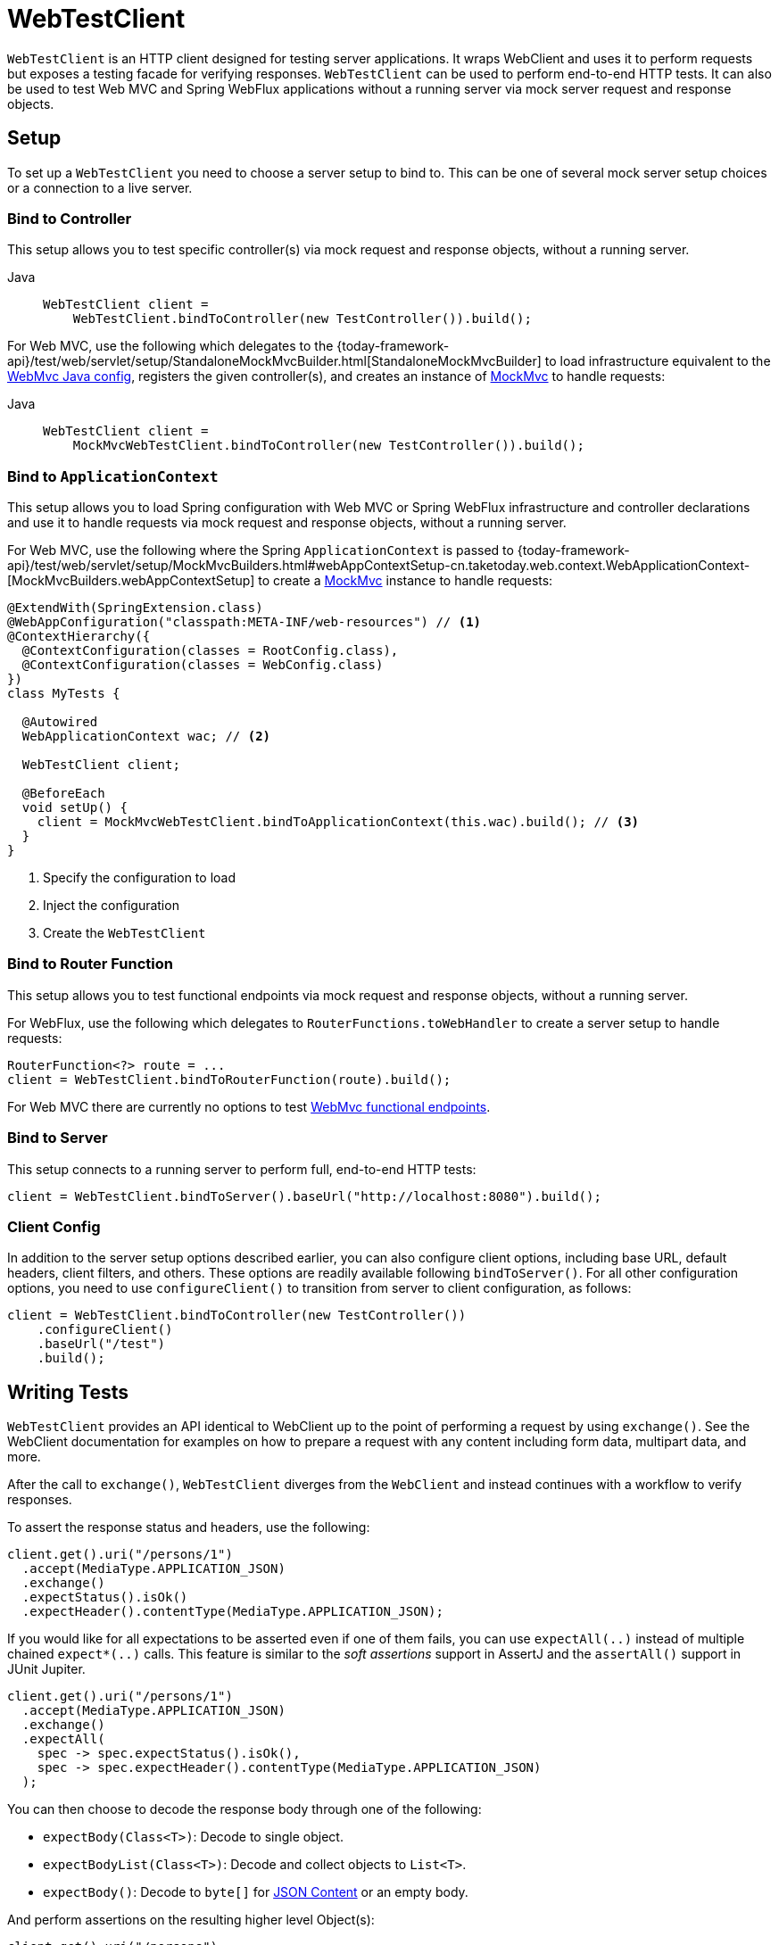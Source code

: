 [[webtestclient]]
= WebTestClient

`WebTestClient` is an HTTP client designed for testing server applications. It wraps
WebClient and uses it to perform requests
but exposes a testing facade for verifying responses. `WebTestClient` can be used to
perform end-to-end HTTP tests. It can also be used to test Web MVC and Spring WebFlux
applications without a running server via mock server request and response objects.




[[webtestclient-setup]]
== Setup

To set up a `WebTestClient` you need to choose a server setup to bind to. This can be one
of several mock server setup choices or a connection to a live server.



[[webtestclient-controller-config]]
=== Bind to Controller

This setup allows you to test specific controller(s) via mock request and response objects,
without a running server.


[tabs]
======
Java::
+
[source,java,indent=0,subs="verbatim,quotes",role="primary"]
----
WebTestClient client =
    WebTestClient.bindToController(new TestController()).build();
----

======

For Web MVC, use the following which delegates to the
{today-framework-api}/test/web/servlet/setup/StandaloneMockMvcBuilder.html[StandaloneMockMvcBuilder]
to load infrastructure equivalent to the xref:web/webmvc/mvc-config.adoc[WebMvc Java config],
registers the given controller(s), and creates an instance of
xref:testing/spring-mvc-test-framework.adoc[MockMvc] to handle requests:

[tabs]
======
Java::
+
[source,java,indent=0,subs="verbatim,quotes",role="primary"]
----
WebTestClient client =
    MockMvcWebTestClient.bindToController(new TestController()).build();
----

======



[[webtestclient-context-config]]
=== Bind to `ApplicationContext`

This setup allows you to load Spring configuration with Web MVC or Spring WebFlux
infrastructure and controller declarations and use it to handle requests via mock request
and response objects, without a running server.

For Web MVC, use the following where the Spring `ApplicationContext` is passed to
{today-framework-api}/test/web/servlet/setup/MockMvcBuilders.html#webAppContextSetup-cn.taketoday.web.context.WebApplicationContext-[MockMvcBuilders.webAppContextSetup]
to create a xref:testing/spring-mvc-test-framework.adoc[MockMvc] instance to handle
requests:

[source,java,indent=0,subs="verbatim,quotes",role="primary"]
----
@ExtendWith(SpringExtension.class)
@WebAppConfiguration("classpath:META-INF/web-resources") // <1>
@ContextHierarchy({
  @ContextConfiguration(classes = RootConfig.class),
  @ContextConfiguration(classes = WebConfig.class)
})
class MyTests {

  @Autowired
  WebApplicationContext wac; // <2>

  WebTestClient client;

  @BeforeEach
  void setUp() {
    client = MockMvcWebTestClient.bindToApplicationContext(this.wac).build(); // <3>
  }
}
----
<1> Specify the configuration to load
<2> Inject the configuration
<3> Create the `WebTestClient`


[[webtestclient-fn-config]]
=== Bind to Router Function

This setup allows you to test functional endpoints via
mock request and response objects, without a running server.

For WebFlux, use the following which delegates to `RouterFunctions.toWebHandler` to
create a server setup to handle requests:

[source,java,indent=0,subs="verbatim,quotes",role="primary"]
----
RouterFunction<?> route = ...
client = WebTestClient.bindToRouterFunction(route).build();
----

For Web MVC there are currently no options to test
xref:web/webmvc-functional.adoc[WebMvc functional endpoints].



[[webtestclient-server-config]]
=== Bind to Server

This setup connects to a running server to perform full, end-to-end HTTP tests:

[source,java,indent=0,subs="verbatim,quotes",role="primary"]
----
	client = WebTestClient.bindToServer().baseUrl("http://localhost:8080").build();
----

[[webtestclient-client-config]]
=== Client Config

In addition to the server setup options described earlier, you can also configure client
options, including base URL, default headers, client filters, and others. These options
are readily available following `bindToServer()`. For all other configuration options,
you need to use `configureClient()` to transition from server to client configuration, as
follows:

[source,java,indent=0,subs="verbatim,quotes",role="primary"]
----
client = WebTestClient.bindToController(new TestController())
    .configureClient()
    .baseUrl("/test")
    .build();
----



[[webtestclient-tests]]
== Writing Tests

`WebTestClient` provides an API identical to WebClient
up to the point of performing a request by using `exchange()`. See the
WebClient documentation for examples on how to
prepare a request with any content including form data, multipart data, and more.

After the call to `exchange()`, `WebTestClient` diverges from the `WebClient` and
instead continues with a workflow to verify responses.

To assert the response status and headers, use the following:

[source,java,indent=0,subs="verbatim,quotes",role="primary"]
----
client.get().uri("/persons/1")
  .accept(MediaType.APPLICATION_JSON)
  .exchange()
  .expectStatus().isOk()
  .expectHeader().contentType(MediaType.APPLICATION_JSON);
----

If you would like for all expectations to be asserted even if one of them fails, you can
use `expectAll(..)` instead of multiple chained `expect*(..)` calls. This feature is
similar to the _soft assertions_ support in AssertJ and the `assertAll()` support in
JUnit Jupiter.

[source,java,indent=0,subs="verbatim,quotes",role="primary"]
----
client.get().uri("/persons/1")
  .accept(MediaType.APPLICATION_JSON)
  .exchange()
  .expectAll(
    spec -> spec.expectStatus().isOk(),
    spec -> spec.expectHeader().contentType(MediaType.APPLICATION_JSON)
  );
----

You can then choose to decode the response body through one of the following:

* `expectBody(Class<T>)`: Decode to single object.
* `expectBodyList(Class<T>)`: Decode and collect objects to `List<T>`.
* `expectBody()`: Decode to `byte[]` for xref:testing/webtestclient.adoc#webtestclient-json[JSON Content] or an empty body.

And perform assertions on the resulting higher level Object(s):

[source,java,indent=0,subs="verbatim,quotes",role="primary"]
----
	client.get().uri("/persons")
			.exchange()
			.expectStatus().isOk()
			.expectBodyList(Person.class).hasSize(3).contains(person);
----


If the built-in assertions are insufficient, you can consume the object instead and
perform any other assertions:

[source,java,indent=0,subs="verbatim,quotes",role="primary"]
----
import cn.taketoday.test.web.reactive.server.expectBody

client.get().uri("/persons/1")
  .exchange()
  .expectStatus().isOk()
  .expectBody(Person.class)
  .consumeWith(result -> {
    // custom assertions (e.g. AssertJ)...
  });
----

Or you can exit the workflow and obtain an `EntityExchangeResult`:

[source,java,indent=0,subs="verbatim,quotes",role="primary"]
----
EntityExchangeResult<Person> result = client.get().uri("/persons/1")
    .exchange()
    .expectStatus().isOk()
    .expectBody(Person.class)
    .returnResult();
----


TIP: When you need to decode to a target type with generics, look for the overloaded methods
that accept
{today-framework-api}/core/ParameterizedTypeReference.html[`ParameterizedTypeReference`]
instead of `Class<T>`.



[[webtestclient-no-content]]
=== No Content

If the response is not expected to have content, you can assert that as follows:

[source,java,indent=0,subs="verbatim,quotes",role="primary"]
----
client.post().uri("/persons")
    .body(personMono, Person.class)
    .exchange()
    .expectStatus().isCreated()
    .expectBody().isEmpty();
----

If you want to ignore the response content, the following releases the content without
any assertions:

[source,java,indent=0,subs="verbatim,quotes",role="primary"]
----
client.get().uri("/persons/123")
    .exchange()
    .expectStatus().isNotFound()
    .expectBody(Void.class);
----


[[webtestclient-json]]
=== JSON Content

You can use `expectBody()` without a target type to perform assertions on the raw
content rather than through higher level Object(s).

To verify the full JSON content with https://jsonassert.skyscreamer.org[JSONAssert]:

[source,java,indent=0,subs="verbatim,quotes",role="primary"]
----
client.get().uri("/persons/1")
    .exchange()
    .expectStatus().isOk()
    .expectBody()
    .json("{\"name\":\"Jane\"}")
----


To verify JSON content with https://github.com/jayway/JsonPath[JSONPath]:

[source,java,indent=0,subs="verbatim,quotes",role="primary"]
----
client.get().uri("/persons")
    .exchange()
    .expectStatus().isOk()
    .expectBody()
    .jsonPath("$[0].name").isEqualTo("Jane")
    .jsonPath("$[1].name").isEqualTo("Jason");
----



[[webtestclient-stream]]
=== Streaming Responses

To test potentially infinite streams such as `"text/event-stream"` or
`"application/x-ndjson"`, start by verifying the response status and headers, and then
obtain a `FluxExchangeResult`:

[source,java,indent=0,subs="verbatim,quotes",role="primary"]
----
FluxExchangeResult<MyEvent> result = client.get().uri("/events")
    .accept(TEXT_EVENT_STREAM)
    .exchange()
    .expectStatus().isOk()
    .returnResult(MyEvent.class);

----


Now you're ready to consume the response stream with `StepVerifier` from `reactor-test`:

[source,java,indent=0,subs="verbatim,quotes",role="primary"]
----
Flux<Event> eventFlux = result.getResponseBody();

StepVerifier.create(eventFlux)
    .expectNext(person)
    .expectNextCount(4)
    .consumeNextWith(p -> ...)
    .thenCancel()
    .verify();
----


[[webtestclient-mockmvc]]
=== MockMvc Assertions

`WebTestClient` is an HTTP client and as such it can only verify what is in the client
response including status, headers, and body.

When testing a Web MVC application with a MockMvc server setup, you have the extra
choice to perform further assertions on the server response. To do that start by
obtaining an `ExchangeResult` after asserting the body:

[source,java,indent=0,subs="verbatim,quotes",role="primary"]
----
// For a response with a body
EntityExchangeResult<Person> result = client.get().uri("/persons/1")
    .exchange()
    .expectStatus().isOk()
    .expectBody(Person.class)
    .returnResult();

// For a response without a body
EntityExchangeResult<Void> result = client.get().uri("/path")
    .exchange()
    .expectBody().isEmpty();
----

Then switch to MockMvc server response assertions:

[source,java,indent=0,subs="verbatim,quotes",role="primary"]
----
MockMvcWebTestClient.resultActionsFor(result)
    .andExpect(model().attribute("integer", 3))
    .andExpect(model().attribute("string", "a string value"));
----


